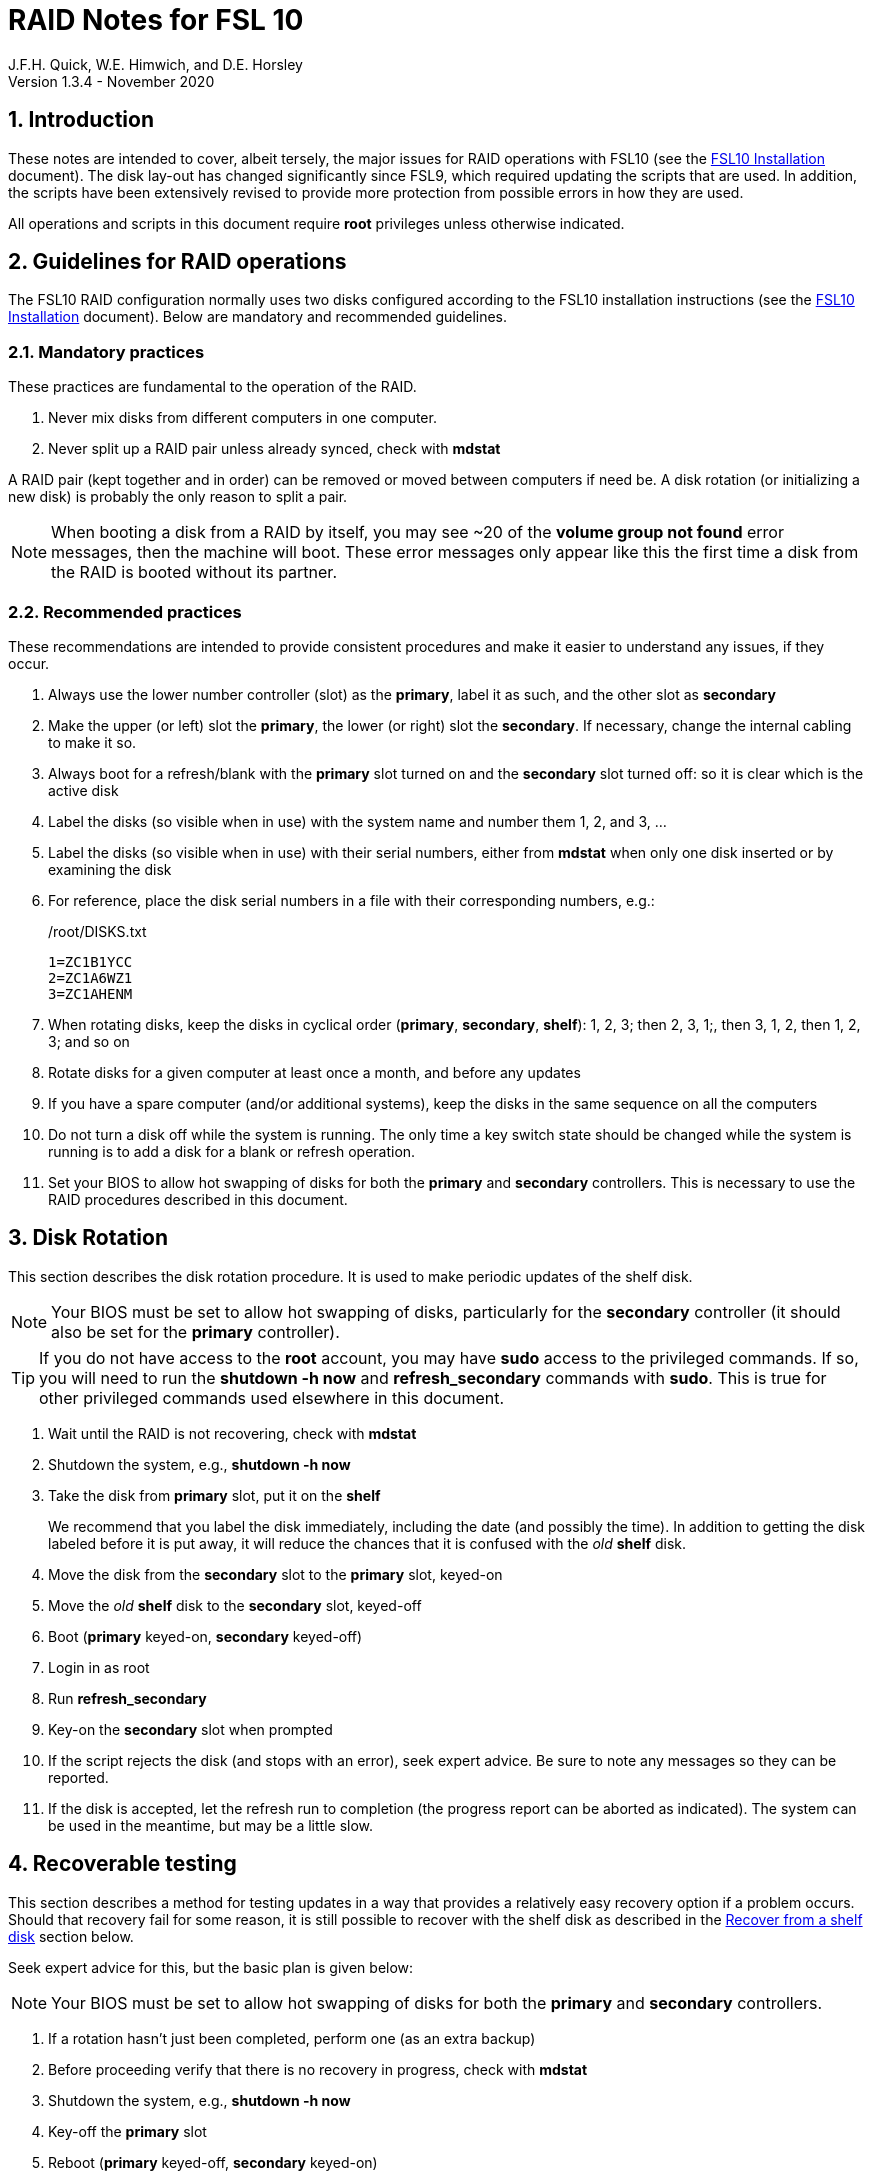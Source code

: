 //
// Copyright (c) 2020 NVI, Inc.
//
// This file is part of the FSL10 Linux distribution.
// (see http://github.com/nvi-inc/fsl10).
//
// This program is free software: you can redistribute it and/or modify
// it under the terms of the GNU General Public License as published by
// the Free Software Foundation, either version 3 of the License, or
// (at your option) any later version.
//
// This program is distributed in the hope that it will be useful,
// but WITHOUT ANY WARRANTY; without even the implied warranty of
// MERCHANTABILITY or FITNESS FOR A PARTICULAR PURPOSE.  See the
// GNU General Public License for more details.
//
// You should have received a copy of the GNU General Public License
// along with this program. If not, see <http://www.gnu.org/licenses/>.
//

= RAID Notes for FSL 10
J.F.H. Quick, W.E. Himwich, and D.E. Horsley
Version 1.3.4 - November 2020

:sectnums:
:experimental:
:downarrow: &darr;

:toc:
<<<
== Introduction

These notes are intended to cover, albeit tersely, the major issues
for RAID operations with FSL10 (see the <<installation.adoc#,FSL10
      Installation>> document). The disk lay-out has changed
significantly since FSL9, which required updating the scripts that are
used. In addition, the scripts have been extensively revised to
provide more protection from possible errors in how they are used.

All operations and scripts in this document require *root* privileges
unless otherwise indicated.

== Guidelines for RAID operations

The FSL10 RAID configuration normally uses two disks configured
according to the FSL10 installation instructions (see the <<installation.adoc#,FSL10
      Installation>> document). Below are mandatory
and recommended guidelines.

=== Mandatory practices

These practices are fundamental to the operation of the RAID.

. Never mix disks from different computers in one computer.
. Never split up a RAID pair unless already synced, check with *mdstat*
 
A RAID pair (kept together and in order) can be removed or moved
between computers if need be. A disk rotation (or initializing a new
    disk)  is probably the only reason to split a pair.

NOTE: When booting a disk from a RAID by itself, you may see
~20 of the *volume group
not found* error messages, then the machine will boot. These error
messages  only appear like this the first time a disk
from the RAID is booted without its partner.

=== Recommended practices

These recommendations are intended to provide consistent procedures and make it easier to understand any issues, if they occur.

. Always use the lower number controller (slot) as the *primary*, label it as such, and the other slot as *secondary*
. Make the upper (or left) slot the *primary*, the lower (or right) slot the *secondary*. If necessary, change the internal cabling to make it so.
. Always boot for a refresh/blank with the *primary* slot turned on and the *secondary* slot turned off: so it is clear which is the active disk
. Label the disks (so visible when in use) with the system name and number them 1, 2, and 3, ...
. Label the disks (so visible when in use) with their serial numbers, either from *mdstat* when only one disk inserted or by examining the disk
. For reference, place the disk serial numbers in a file with their corresponding numbers, e.g.:

+
./root/DISKS.txt
[source]
```
1=ZC1B1YCC
2=ZC1A6WZ1
3=ZC1AHENM
```

. When rotating disks, keep the disks in cyclical order (*primary*, *secondary*, *shelf*): 1, 2, 3; then 2, 3, 1;, then 3, 1, 2, then 1, 2, 3; and so on
. Rotate disks for a given computer at least once a month, and before any updates
. If you have a spare computer (and/or additional systems), keep the disks in the same sequence on all the computers
. Do not turn a disk off while the system is running. The only time a key switch state should be changed while the system is running is to add a disk for a blank or refresh operation.

. Set your  BIOS to allow hot swapping of disks for both the *primary*
and *secondary* controllers. This is necessary to use the RAID procedures
described in this document.

== Disk Rotation

This section describes the disk rotation procedure. It is used to make
periodic updates of the shelf disk.

NOTE: Your BIOS must be set to allow hot swapping of disks,
particularly for the *secondary* controller (it should also be set for
the *primary* controller).

TIP: If you do not have access to the *root* account, you may
have *sudo* access to the privileged commands. If so, you will need
to run the *shutdown -h now* and *refresh_secondary* commands with
*sudo*.  This is true for other privileged commands used elsewhere in
this document.

. Wait until the RAID is not recovering, check with *mdstat*
. Shutdown the system, e.g., *shutdown -h now*
. Take the disk from *primary* slot, put it on the *shelf*
+

We recommend that you label the disk immediately, including the date
(and possibly the time). In addition to getting the disk labeled
before it is put away, it will reduce the chances that it is confused
with the _old_ *shelf* disk.

. Move the disk from the *secondary* slot to the *primary* slot, keyed-on
. Move the _old_ *shelf* disk to the *secondary* slot, keyed-off
. Boot (*primary* keyed-on, *secondary* keyed-off)
. Login in as root
. Run *refresh_secondary*
. Key-on the *secondary* slot when prompted
. If the script rejects the disk (and stops with an error), seek expert advice. Be sure to note any messages so they can be reported.
. If the disk is accepted, let the refresh run to completion (the progress report can be aborted as indicated). The system can be used in the meantime, but may be a little slow.

== Recoverable testing

This section describes a method for testing updates in a way that provides a
relatively easy recovery option if a problem occurs. Should that recovery fail
for some reason, it is still possible to recover with the shelf disk as
described in the <<Recover from a shelf disk>> section below.

Seek expert advice for this, but the basic plan is given below:

NOTE: Your BIOS must be set to allow hot swapping of disks
for both the *primary* and *secondary* controllers.

. If a rotation hasn't just been completed, perform one (as an extra backup)
. Before proceeding verify that there is no recovery in progress, check with *mdstat*
. Shutdown the system, e.g., *shutdown -h now*
. Key-off the *primary* slot
. Reboot (*primary* keyed-off, *secondary* keyed-on)
. Install and test the update
+
The update and testing will occur on the secondary disk only.

If the update is deemed *successful*:

[start=7]
. Key-on the *primary* slot
. Run *recover_raid* to add the *primary* slot disk back into the RAID.
+
The *recover_raid* script will fail if the disk hasn't spun up and been recognized by the kernel. It is perfectly
fine to try several times until it succeeds.

. Once the recovery completes (this may only take a few minutes), reboot the system.
+
This step is necessary to return the disk in the primary slot to be *sda*.

. Once the system has booted, the system has been successfully updated.

Alternatively, if the update is deemed to have *failed*, the system can be
 recovered as follows:

[start=7]
. Shutdown the system, e.g., *shutdown -h now*
. Key-off the *secondary* slot
. Key-on the *primary* slot
. Reboot (*primary* keyed-on, *secondary* keyed-off)
. Run *blank_secondary*
. Key-on the *secondary* slot when prompted
. Answer *y* to blank
. Run *refresh_secondary*
. Once the refresh is complete (this may take several hours), you have recovered to the original state.
+
The system can be used for operations while the refresh is in progress.

== Recover from a shelf disk

The section describes how to recover from a _good_ shelf disk. This
might be needed, e.g., if it is discovered that a problem has
developed on the RAID pair since the last disk rotation, possibly due
to a bad update of some type or some other error.

TIP: Before using this procedure, it should be considered whether the
damage is extensive enough to require starting over from the shelf
disk or whether it can be reasonably repaired in place.

IMPORTANT: This will only produce good result if the shelf disk is in
_good_ copy.

WARNING: Do *not* use this procedure if a problem with computer caused
the damage to the RAID.

NOTE: Your BIOS must be set to allow hot swapping of disks,
particularly for the *secondary* controller (it should also be set for
the *primary* controller).

. Shutdown the system, e.g., *shutdown -h now*
. Take the disks from both the *primary* and *secondary* slots, set them aside.
. Insert the _good_ shelf disk in the *primary* slot, keyed-on.
. Insert the disk that is next in cyclic order (from the ones set aside)  in the *secondary* slot, keyed-off.
. Reboot (*primary* keyed-on, *secondary* keyed-off)
. Login in as root
. Run *blank_secondary*
. Key-on the *secondary* slot when prompted
. Answer *y* to blank
. Run *refresh_secondary*
+
Once the refresh has entered the recovery phase (the progress display is being shown onscreen), the system can
be used for operations, if need be. In that case, the rest of this procedure can be completed when time allows.
. Wait until the RAID is not recovering, check with *mdstat*
. Shutdown the system, e.g., *shutdown -h now*
. Take the disk from *primary* slot, put it on the *shelf*
. Move the disk from the *secondary* slot to the *primary* slot, keyed-on
. Insert the remaining disk, that was set aside, in the *secondary* slot, keyed-off.
. Reboot (*primary* keyed-on, *secondary* keyed-off)
. Login in as root
. Run *blank_secondary*
. Key-on the *secondary* slot when prompted
. Answer *y* to blank
. Once the refresh is complete, you have recovered to the state of the previous _good_ shelf disk.

== Initialize a new disk

If one or more of the disks in the set for the RAID fails, you can
initialize new ones to replace them.

IMPORTANT: The new disks should be at least
as large as the smallest of the remaining disks.

The sub-sections below cover various scenarios for intializing one new
disk to complete a set of three, i.e., one of three disks in a set has
failed.  It is assumed that you want to maintain the cyclic numbering
of the disks for rotations (but that is not required).  It should be
straightforward to adapt them to other cases.

If you need to initilaize more than one disk, please follow the
instructions in the <<installation.adoc#_setup_additional_disk,Setup
additional disk>> section of the FSL10 Installation document.

=== Currently two disks are running in the RAID

This case corresponds to not having a good shelf disk.

. Wait until the RAID is not recovering, check with *mdstat*
. Shutdown the system, e.g., *shutdown -h now*

If the disks are in cyclical order (i.e, primary, secondary are numbered
    in order: 1, 2, or 2, 3, or 3, 1), you should:

. Take the disk from *primary* slot, put it on the *shelf*
. Move the disk from the *secondary* slot to the *primary* slot, keyed-on

If the disks are
not in cyclical order (i.e, primary,
      secondary are numbered in order: 1, 3, or 2, 1, or 3, 2), you
    should:
    
. Take the disk from *secondary* slot, put it on the *shelf*
    
In either case, finish with:

. Put the new disk in the *secondary* slot, key-off.
. Boot (*primary* keyed-on, *secondary* keyed-off)
. Login in as *root*
. Run *blank_secondary*
. Key-on the *secondary* slot when prompted
. Answer *y* to blank
. Run *refresh_secondary*
. Once the refresh is complete, the disk can be used normally
. Label the new disk with its system name, number, and serial number.

=== Currently one disk is running in the RAID, but two are installed

In this case, there is a good shelf disk. The strategy used avoids overwriting it until there are three functional disks again.

. Use *mdstat* to determine which disk is running, compare the serial number to those shown on the labels or inspect the disks to determine their serial numbers.
. Shutdown the system, e.g., *shutdown -h now*
. Remove the non-working disk.
. Move the working disk to the *primary* slot, if it isn't already there, keyed-on.
. Put the new disk in the *secondary* slot, keyed-off.
. Boot (*primary* keyed-on, *secondary* keyed-off)
. Login in as *root*
. Run *blank_secondary*
. Key-on the *secondary* slot when prompted
. Answer *y* to blank
. Run *refresh_secondary*
. Once the refresh is complete, the disk can be used normally
. Label the new disk with its system name, number, and serial number.

If the disks are not in cyclical order (i.e., primary, secondary are
numbered in order: 1, 3, or 2, 1, or 3, 2), on the next disk rotation
you should move the *secondary* disk to the shelf instead of moving
the *primary*.

=== Currently one disk is installed and running

In this case, the shelf disk is assumed to be healthy, but older.
 Again, the strategy is to avoid overwriting it until there is a full
 complement of disks available.

If the working disk is not in the *primary* slot:

. Shutdown the system, e.g., *shutdown -h now*
. Move the working disk to the *primary* slot, keyed-on.
. Boot (*primary* keyed-on, *secondary* empty)

Then in any event:

. Put the new disk in the *secondary* slot, keyed-off.
. Login in as *root*
. Run *blank_secondary*
. Key-on the *secondary* slot when prompted
. Answer *y* to blank
. Run *refresh_secondary*
. Once the refresh is complete, the disk can be used normally
. Label the new disk with its system name, number, and serial number.

If the disks are not in not in cyclical order (i.e, primary, secondary
are numbered in order, 1, 3, or 2, 1, or 3, 2), on the next disk
rotation you should move the *secondary* the shelf in stead of the
*primary*.

== Script descriptions

This section describes the various scripts that are used for RAID maintenance.

=== mdstat

This script can be used by any user (not just *root*) to check the
status of the RAID. It is most useful for checking whether a recovery
is in process or has ended, but is also useful for showing the current
state of the RAID, including any anomalies.

The script also lists various useful details for all block devices (such
as disks) that are currently connected, including their model and serial
numbers where applicable.

=== refresh_secondary

This can be used to refresh a *shelf* disk for the RAID as a new
*secondary* disk (*sdb*) as part of a standard three (or more) disk
rotation.

Initially, the script performs some sanity checks to confirm that the
RAID */dev/md0*:

. Exists.
. Is not a clean state, i.e., it needs recovery.
. Is not already recovering, i.e., is in a recoverable state.

Additional checks are performed to confirm that the content the script
intends to copy is where it expects it to be and has the right form.
Any *primary* disk (*sda*) will be rejected that:

. Is not part of the RAID (*md0*)
. Has a boot scheme other than the BIOS or UEFI set up as described in the FSL10 Installation Document.

If the *primary* disk is removable, the user will be provided with some
information about the disk and given an opportunity to continue with
kbd:[Enter] or abort with kbd:[Ctrl+C].  Typically, if a USB disk is
identified as the *primary*, one would not want to continue. However
for some machines the SATA disk that is the *primary* may be marked
removable if it is hot swappable, but would still be appropriate to
use. 

For safety reasons, to ensure that only an old *shelf* disk is overwritten,
any *secondary* disk (*sdb*) will be rejected that:

. Was loaded (slot keyed-on) before starting the script
+
Unless overridden by *-A* or previously loaded by this or the *blank_secondary* script.

. Is already part of RAID *md0*

+
Which should only happen if run incorrectly with *-A* (or other
interfering commands have been executed) or the disk has
fallen out of the RAID due to failure.

. Has a RAID from a different computer, i.e., foreign
+
Technically this could also be another RAID from the same computer, but not of a
properly set up FSL10 computer, which should have only the one RAID

. Has any part already mounted
+
Again catching misuse of the *-A* option.

. Has a different boot scheme than the *primary*
+
And hence is probably from a different computer.

. Has a different RAID UUID
+
This would be a disk from a different computer. Though whether this
check can actually trigger after the test for a foreign RAID above
remains to be seen.

. Was last booted at a future *TIME* (possibly due to a mis-set clock or clocks)
. Has a higher *EVENT* count, i.e., is newer (but see the *WARNING* item below)
. Has been used (booted) separately by itself
. Has a different partition layout from the *primary*
. Is smaller than the size of the RAID on the primary disk.

If any of the checks reject the disk, we recommend you seek expert
advice; please record the error so it can be reported.

The checks are included to make the refresh process as safe as
possible, particular at a station with more than one FSL__x__ computer.
We believe all the most common errors are trapped, but the script
should still be used with care.

WARNING: The check on the *EVENT* counter is intended to prevent accidentally using
the *shelf* disk to overwrite a newer disk from the RAID.  This check can be
over-run if the *primary* has run for a considerable period of time
before the refresh is attempted.  This should not be an issue if the
refresh is attempted promptly after the *shelf* disk is booted for the
first time by itself and the RAID was run on the other disks for more than a trivial
amount of time beforehand.

If the disk being refreshed is from the same computer and has just
been on the *shelf* unused since it was last rotated, it is safe to
refresh and should be accepted by all the checks. In other words,
        normal disk rotation should work with no problems.

If the *secondary* disk is removable, the user will be provided with some
information about the disk and given an opportunity to continue with
kbd:[Enter] or abort with kbd:[Ctrl+C].  Typically, if a USB disk is
identified as the *secondary*, one would not want to continue. However
for some machines the SATA disk that is the *secondary* may be marked
removable if it is hot swappable, but would still be appropriate to
use. 

This script requires the *secondary* disk (*sdb*) to not be loaded, i.e.,
the slot turned off, when the script is started. However, it has an
option, *-A* (use only with expert advice), to "Allow" an already
loaded disk to be used. It is intended to make remote operation
possible and must be used with extra care.

If the disk is turned on (when prompted) during the script, it
will automatically be "Allowed" by both this script and
*blank_secondary*, which also supports this feature.  This allows
(expert use only), after a failed *refresh_secondary*, running
*blank_secondary* then rerunning *refresh_secondary*, all without having to
*shutdown*, turn the disk off, reboot, start the script, and turn the disk on for each.

The refresh will take several hours. The script provides a progress
indicator that can safely be aborted (using kbd:[Ctrl+C] as described
    by the on-screen instructions) if that is preferred.  An active
screen saver may make it difficult to see the progress after awhile,
       but pressing kbd:[shift] or some other key should make it
       visible again.  If you abort the progress indicator, you can
       check the progress later with *mdstat*. The system can be used
       normally while it refreshing, but it may be a little slow.

Once the progress indicator is updating, it is safe to reboot the
computer if it is needed.

=== blank_secondary

This script should only be used with expert advice.

It can be used to make _any_ *secondary* disk (*sdb*) refreshable, if
it is big enough. It must be used with care and only on a *secondary*
disk that you know is safe to erase. Generally speaking you don't want
to use it with a disk from a different FSL__x__ computer, except for very
unusual circumstances, see <<Recovery scenarios>> section for some example
cases. It will ask you to confirm before blanking.

It will reject any *secondary* disk (*sdb*) that:

. Was loaded (slot keyed-on) before starting the script
+
Unless you have just loaded it through *refresh_secondary*'s auspices or used
the *-A* option to "Allow" it (see below).

. Is still part of the RAID *md0*
+
Which should only happen if run incorrectly with *-A* (or other
interfering commands have been executed).

. Has any partition already mounted
+
Again catching misuse of the *-A* option.

. Has a partition that is in RAID *md0*
+
This is essentially redundant with the item two above, but is included
out of an abundance of caution.

. Has a partition that is included in any RAID.

If the *primary* disk is removable, the user will be provided with some
information about the disk and given an opportunity to continue with
kbd:[Enter] or abort with kbd:[Ctrl+C].  Typically, if a USB disk is
identified as the *primary*, one would not want to continue. However
for some machines the SATA disk that is the *primary* may be marked
removable if it is hot swappable, but would still be appropriate to
use. 

This script requires the *secondary* disk (*sdb*) to not be loaded, i.e.,
the slot turned off, when the script is started. However, it has an
option, *-A* (use only with expert advice), to "Allow" an already
loaded disk to be used. It is intended to make remote operation
possible and must be used with extra care.

If the disk is turned on (when prompted) during the script, it will
automatically be "Allowed" by both this script and
*refresh_secondary*, which also supports this feature.  This allows
you to then run *refresh_secondary* immediately without having to 
*shutdown*, turn the disk off, reboot, start the script, and turn the disk on.

NOTE: On the 32-bit *i386* platform, due to a broken *vgremove* binary, this
script can give WARNINGs when erasing disks that were used for LVM.  These
warnings can safely be ignored - the disk will be successfully blanked (despite
*vgremove* having segmentation-faulted instead of performing the requisite
action thereby causing *pvremove* to complain about the VG still being active.)

=== drop_primary

This script is only for use with expert advice.

This script can be used to drop a *primary* disk (*sda*) out of a RAID pair
(by marking as failed) so that it can act as a safety backup during major
upgrades or other significant changes.

Initially, the script performs some sanity checks to confirm that the
RAID */dev/md0*:

. Exists.
. Is in a clean state, i.e., both disks are present and no recovery is
  currently in progress.
. Contains the *primary* disk (*sda*) as a member.

If the *primary* disk is removable, the user will be provided with some
information about the disk and given an opportunity to continue with
kbd:[Enter] or abort with kbd:[Ctrl+C].  Typically, if a USB disk is
identified as the *primary*, one would not want to continue. However
for some machines the SATA disk that is the *primary* may be marked
removable if it is hot swappable, but would still be appropriate to
use. 

NOTE: This script is non-destructive in nature and its effect can 
easily be reversed by running the *recover_raid* script mentioned
below.

=== recover_raid

This script is only for use with expert advice.

This script can be used to recover a disk (*sda* or *sdb*) that has
fallen out of the RAID array, becoming *inactive*.  A disk can _fall_ out of
the array for several possible reasons, including:

. A real disk fault of some sort, including one caused by turning it off
  whilst it is still in use.
. Use of the *mdadm* command with *-f* option to mark it as faulty.
. Turning it off whilst the system is shutdown and booting without it.

This script is designed to be used only with a
set of disks that were most recently used _together_ in an active
RAID.  It is recommended only to use this script if the key switches
for the disks have not been manipulated since the *inactive* disk fell
out of the RAID; in this case it should always be safe.

NOTE: The *inactive* disk is either *failed* or *missing*. It is
*failed* if it was either marked *failed* by hand or dropped out of the RAID due to disk errors.
It is *missing* if either the system was rebooted with the disk
*failed* or physically missing or it was manually marked _removed_.  You
can check which state an *inactive* disk is in  with
*mdadm{nbsp}--detail{nbsp}/dev/md0* -- which lists *failed* as
*faulty* but a missing disk will not appear at all.

NOTE: The *active* disk is the one the system is still running on.

TIP: It is okay to use this script even if the *inactive* disk fell out
the RAID a (long) long time ago (in a galaxy far, far away) and/or
there have been extensive changes to the *active* disk.
It is also okay to use if the system
was rebooted (even multiple times) or the *active* disk was used
(booted) separately by itself since the *inactive* disk fell out of the
RAID. 

WARNING: This script must *NOT* be used if the *inactive* disk has
been changed in any way e.g., by being used (booted) separately (which is
    caught by the script) or refreshed against some other disk, or if
the *active* disk has been used to refresh any other disk in the
interim.  In particular, the script must *NOT* be used to refresh a
*shelf* disk -- only use *refresh_secondary* for that purpose.

It normally works on *md0*, but a different *md* device can be specified as the first argument.

It will refuse to recover the RAID if the RAID:

. Does not need recovery
. Is not in a recoverable state, e.g., is already recovering

or if any *missing* disk:

[start=3]
. Has a later modification *TIME* than the *active* disk
. Has a higher *EVENT* count, i.e., is newer,  than the *active* disk
. Has been used (booted) separately (as mentioned above in the *WARNING* item)

or if no matching *missing* disk can be found.

The recovery may be fairly quick, as short as a few minutes, if the
*inactive* disk is relatively fresh.
There is an ongoing progress display that can be
terminated early with kbd:[Ctrl-C], without affecting the recovery.
If you abort the progress indicator, you can check the progress with *mdstat*. The
system can be used normally while it recovering, but it may be a
little slow.

=== refresh_spare_usr2

This script is not part of RAID operations per se, but is included in
this document for completeness. In a two computer configuration
(*operational* and *spare*), it is used to make a copy of the
*operational* computer's */usr2* partition on the *spare* computer.
Normally this partition holds all the operational FS programs and
data. The script can be found in */root/fsl10/RAID*.  Full
instructions for its installation are included in the script. The
script will give a warning about its use and prompt for permission to
proceed when it it is run.

WARNING: It should installed on the *spare* computer _only_.

WARNING: When this script is run, neither computer should have anyone logged in
with a home directory on */usr2* nor should there be any activity occurring that
will affect */usr2*.

NOTE: Despite what the script says, it is possible to run the script
by using *su* or *sudo* from a non-root account as long as there is no
activity involving */usr2* and the user's current directory is not on
*/usr2*. For the latter issue, *cd*-ing to */tmp* is a reasonable
choice. If after entering `y` to proceed, you are unceremoniously
logged out, it probably means you still had your current directory
somewhere on */usr2*. In this case, no harm was done. You can try
re-running the script, but this time please be sure to *cd* off
*/usr2* first.

IMPORTANT: For this script to work usefully, the *operational* and
*spare* computers should have the same set-up including particularly the
same user accounts with same UIDs and GIDs in parallel for all
accounts, particularly for those that have home directories on */usr2*,
  as well as other OS set-up information the FS may depends such as
  */etc/hosts* and */etc/ntp.conf*.

IMPORTANT: It is recommended that the script be used (including for initial testing)
  immediately after a disk rotation to provide the ample opportunities
  for recovery if there is a problem. In particular, for initial
  testing the procedure in the <<Recoverable testing>>
  section should be used.

TIP: It is possible to recover fairly easily, using the script as a guide,
from most operations performed by the script if they are accidentally
terminated with a kbd:[Ctrl+C]. A significant exception to this is the
*mke2fs* command. For this reason, the script displays the command to
the terminal to allow the user to cut-and-paste the command to
re-execute it, in case that is ever needed.

[TIP]
====
A recommended monthly back strategy is to do a disk rotation on
both computers. Once the RAIDs on both computers are "recovering" you
can log-out of both computers and then login into the *spare* computer
again to start *refresh_spare_usr2*.

The recovery of the RAIDs will
increase the amount of time that the *refresh_spare_usr2* takes to
complete.  It has been observed in some cases to approximately double
the time required.

Once *refresh_spare_usr2* completes, it is safe to reboot, even if
a recovery is still ongoing. The only requirement is to
reboot the *spare* computer before the FS is run on it again.

A feature of this approach is that will make the *spare* computer
shelf disk a deeper back-up than the *spare* computer RAID disks.

====

==== Using refresh_spare_usr2

NOTE: The purpose of the `script` command below is to record the
output to help verify success afterwards in case the screen output is
no longer available when it is checked for. It can also be helpful for
diagnosing what went wrong if there was a problem.

. As part of a monthly backup, you would usually start a disk rotation
on both the *operational* and *spare* computers first. Once both
computers are recovering, you should log out of both machines.

+

IMPORTANT: Before proceeding, make sure that no one is logged into
either computer and that no processes are running on */usr2* on either
machine, particularly the FS.

. Login on the *spare* computer on a local virtual console text terminal as *root*.

. Execute:
+
    script refresh.txt
    time refresh_spare_usr2; exit
+
Answer the question `y` if it is safe to proceed.
. Check to see that it finished with no problems.
+

If the output of the script is no longer on the display, you can
inspect */refresh.txt* to determine if there was a problem. You may
need to login again to do this.

. If it finished with no problems, you can reboot as soon as is
convenient. You may reboot even if the RAID is recovering, but you can
wait until the recovery is complete. The only requirement is to reboot
before the FS is run again on the *spare* computer.

== Multiple computer set-up

You may have more than one FSL10 computer at a site, either an
*operational* and *spare* for one system and/or additional computers for a
additional systems. In this case, we recommend that you do a full setup of
each computer from scratch from FSL10 installation notes. The main, but not only,
reason for this is to make sure each RAID has a unique UUID, so the
*refresh_secondary* script will be able to help you avoid accidentally
mixing disks while doing a refresh. While in principle is it possible
to do one set-up and clone the configuration to more disks and then
customize for each computer, we are not providing detailed
instructions on how to do that at this time.

It is recommended that the network configuration on each machine be
made independent of the MAC address of the hardware. This will make it
possible to move a RAID pair to a different computer and have it work
on the network. Please note that the IP address and hostname is tied to
the disks and not the computers. For information on how to configure this,
    please see the (optional) <<installation.adoc#_network_configuration_changes,Network configuration changes>> section
    of the FSL10 installation document.

The configuration of the system outside of the */usr2* partition
between *operational* and *spare* computers should be maintained in
parallel so that the same capabilities are available on both. In
particular, any packages installed on one should also be installed
on the other.  In addition, it is important that the user and group
IDs of all users on the operational and spare computers be same. It
should not be necessary to maintain parallelism with OS updates, but that
is recommended as well. It is recommended to maintain maintenance parallelism
with other independent **operational**/**spare** systems at a site as well (this may
    enable additional recovery options in extreme cases).

==  Recovery scenarios

The setup provided by FSL10 provides several layers of recovery in
case of problems with the computers or the disks. Each system has a
*shelf* disk, which can serve as a back-up. Additionally if there is a
*spare* computer for each *operational* computer, there are additional
recovery options. If there are other FSL10 computers at the site, it
may be possible in extreme cases to press those computers and/or disks into
service, particularly if they have been maintained in parallel.

A few example recovery scenarios are described below in rough order of
likelihood of being needed. None of them are very likely to be needed,
particularly those beyond the first two.

IMPORTANT: In any scenario, if disks and/or a computer have failed,
  they should be repaired or replaced as soon as feasible.

=== Operational computer failure

This might be caused by a power supply or other hardware failure.
If the contents of the *operational* RAID are not damaged, the RAID pair
can be moved to the *spare* computer until the *operational* computer is
repaired. Once the RAID has been moved, whether the contents have
been damaged can be assessed. It will be necessary to move
connections for any serial/GPIB devices to the spare computer as well.

[TIP]
====

If the disks do not connect to network after first
booting in a different computer:

. Shut the system down.
. Remove the power cord.
. Press and hold the power button for 15 or more seconds.
+
The goal is drain any residual energy in the computer in order to completely
reset the NIC.

. Reboot and try again.

This has been seen to solve the problem, perhaps because it forces the
NIC to re-register with ARP. Waiting longer may also solve the problem.

====

=== One disk in the operational computer RAID fails

This should not interrupt operations. The computer should continue to
run seamlessly on the remaining disk.  If the system is rebooted in
this state, it should use the working disk. At the first opportunity,
     usually after operations, the *recover_raid* script can be tried
     to restore the disk to the RAID. If that doesn't work, the disk
     may have failed and may need to replaced (it may worthwhile to
         try blanking and refreshing it first). If the disk has
     failed, it should be removed and a disk rotation should be
     performed (with the still good disk in the *primary* slot) to
     refresh the *shelf* disk and make a working RAID.  The failed
     disk should be repaired or replaced with a new disk that is at
     least as large. The *blank_secondary* script should be used to
     erase the new disk before it is introduced into the rotation
     sequence. See the <<Initialize a new disk>> section above for
     full details on initializing a new disk.

=== Operational computer RAID corrupted

As well as a large scale corruption, this can include recovery from
accidental loss of important non-volatile files. This would generally
not include *.skd*, *.snp*, and *.prc* files; those can be more easily
restored by generating them again. It also can be used to recover
from a bad OS patch (which is extremely unlikely). That is easier to
manage if the patches were applied just after a disk rotation (see
also the <<Recoverable testing>> section).

In this case, the *shelf* disk can be used to restore the system to
the state at the time of the most recent rotation.  To do this, follow
the procedure in <<Recover from a shelf disk>> section above.  The
system can be used for operations once the RAID is recovering for the
first refresh in the procedure.  All needed volatile operational files that were
created/modified after the last disk rotation will need to be
recreated.  Then as time allows, the other disk can recovered by
finishing the procedure in <<Recover from a shelf disk>> section.

If the first disk that is tried for blanking and recovery doesn't work, the
other one can be tried. If neither works, it should be possible to run on just
what was the *shelf* disk until a fuller recovery is possible, probably with
replacements for the malfunctioning disks.

This approach could also be used for a similar problem with the
*spare* computer and using its *shelf* disk for recovery.

This approach of this section should not be used if a problem with the *operational*
computer caused the damage to its RAID. In that case, follow
the <<Operational computer RAID corrupted and operational computer failure>> sub-section below.

=== Operational computer RAID corrupted and operational computer failure

This might happen if the operational computer is exposed to fire
and/or water.  In this case, there are two options. One is switching to
using the *spare* computer as in the <<Loss of operational computer and all its disks>> sub-section below.
The other is to use the *operational* computer's
*shelf* disk in the *spare* computer, either by itself or by making a
ersatz RAID by blanking the *spare* computer's *shelf* disk and
refreshing it from the *operational* computer's *shelf* disk.

In the latter scenario, be sure to preserve the original working RAID
from the *spare* computer. All needed volatile operational files that
were created/modified after the last *operational* computer  disk
rotation will need to be recreated.  It will be necessary to move
connections for any serial/GPIB devices to the spare computer as well.
However, it will not be necessary to enable any daemon's like
*metserver* and *metclient* as it would be in the former scenario; this
may be a significant time saver.

=== Loss of all operational computer disks

If the RAID and *shelf* disk on the *operational* computer are beyond
recovery, the RAID pair from the *spare* computer can be moved to the
*operational* computer. All needed volatile operational files that
were created/modified after the last *refresh_spare_usr2* will need to be
recreated. If daemons like *metserver* and *metclient* are needed,
  they will need to be enabled.

This approach should not be used if a problem with the *operational*
computer caused the damage to its RAID. In that case, follow the
<<Operational computer RAID corrupted and operational computer failure>> sub-section above.

=== Loss of operational computer and all its disks

In this case, operations should be moved to the *spare* computer until
the *operational* computer is repaired or replaced.  It will be
necessary to move connections for any serial/GPIB devices to the
*spare* computer as well. If daemons like *metserver* and
*metclient* are needed, they will need to be enabled. All needed
volatile operational files that were created/modified after the last
*refresh_spare_usr2* will need to be recreated.
